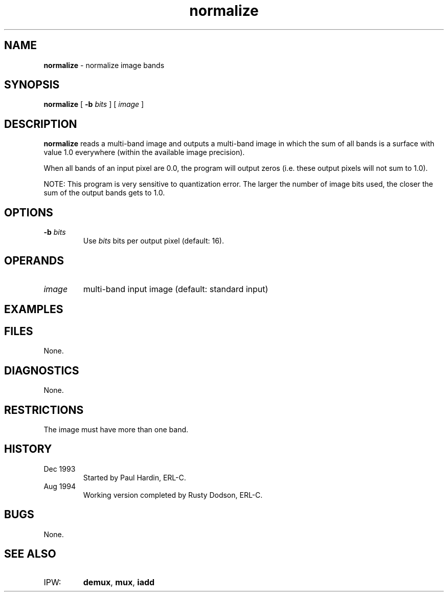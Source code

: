 .TH "normalize" "1" "5 November 2015" "IPW v2" "IPW User Commands"
.SH NAME
.PP
\fBnormalize\fP - normalize image bands
.SH SYNOPSIS
.sp
.nf
.ft CR
\fBnormalize\fP [ \fB-b\fP \fIbits\fP ] [ \fIimage\fP ]
.ft R
.fi
.SH DESCRIPTION
.PP
\fBnormalize\fP reads a multi-band image and
outputs a multi-band image in which the sum of all bands is a surface
with value 1.0 everywhere (within the available image precision).
.PP
When all bands of an input pixel are 0.0, the program will
output zeros (i.e. these output pixels will not sum to 1.0).
.PP
NOTE:  This program is very sensitive to quantization error.  The
larger the number of image bits used, the closer the sum of the
output bands gets to 1.0.
.SH OPTIONS
.TP
\fB-b\fP \fIbits\fP
Use \fIbits\fP bits per output pixel (default: 16).
.SH OPERANDS
.TP
\fIimage\fP
multi-band input image (default: standard input)
.SH EXAMPLES
.SH FILES
.PP
None.
.SH DIAGNOSTICS
.PP
None.
.SH RESTRICTIONS
.PP
The image must have more than one band.
.SH HISTORY
.TP
Dec 1993
Started by Paul Hardin, ERL-C.
.sp
.TP
Aug 1994
Working version completed by Rusty Dodson, ERL-C.
.SH BUGS
.PP
None.
.SH SEE ALSO
.TP
IPW:
\fBdemux\fP,
\fBmux\fP,
\fBiadd\fP

